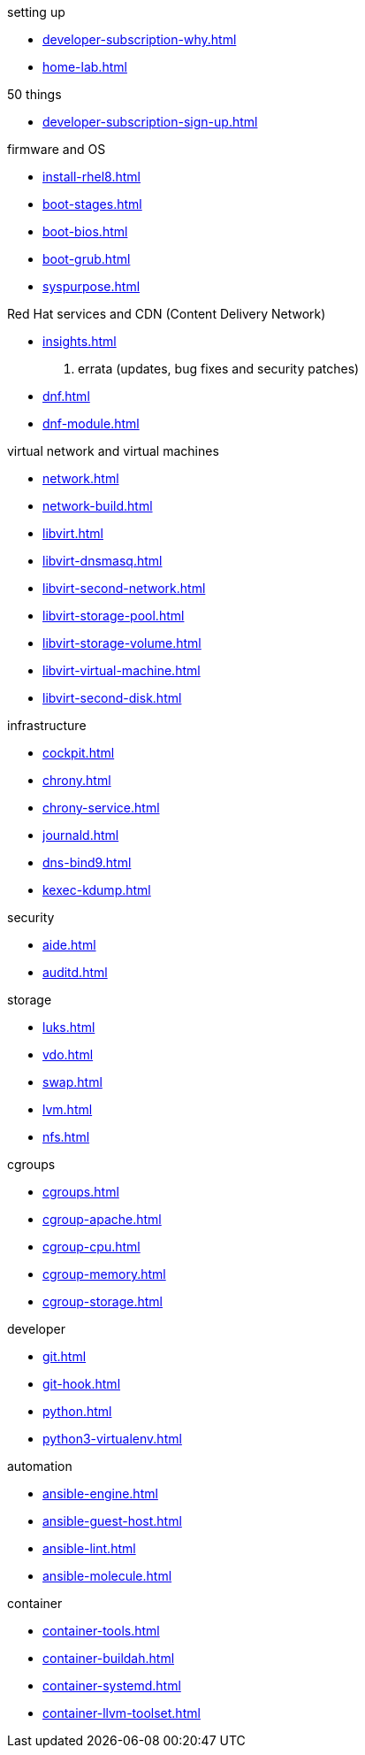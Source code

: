 .setting up  
* xref:developer-subscription-why.adoc[]
* xref:home-lab.adoc[]

.50 things 
* xref:developer-subscription-sign-up.adoc[] 

.firmware and OS 
* xref:install-rhel8.adoc[]
* xref:boot-stages.adoc[]
* xref:boot-bios.adoc[]
* xref:boot-grub.adoc[]
* xref:syspurpose.adoc[]

.Red Hat services and CDN (Content Delivery Network)
* xref:insights.adoc[]
. errata (updates, bug fixes and security patches)
* xref:dnf.adoc[] 
* xref:dnf-module.adoc[] 

.virtual network and virtual machines 
* xref:network.adoc[]
* xref:network-build.adoc[]
* xref:libvirt.adoc[]
* xref:libvirt-dnsmasq.adoc[]
* xref:libvirt-second-network.adoc[]
* xref:libvirt-storage-pool.adoc[]
* xref:libvirt-storage-volume.adoc[]
* xref:libvirt-virtual-machine.adoc[]
* xref:libvirt-second-disk.adoc[]

.infrastructure 
* xref:cockpit.adoc[]
* xref:chrony.adoc[] 
* xref:chrony-service.adoc[] 
* xref:journald.adoc[] 
* xref:dns-bind9.adoc[] 
* xref:kexec-kdump.adoc[] 

.security 
* xref:aide.adoc[]
* xref:auditd.adoc[]

.storage 
* xref:luks.adoc[]
* xref:vdo.adoc[]
* xref:swap.adoc[]
* xref:lvm.adoc[]
* xref:nfs.adoc[]

.cgroups
* xref:cgroups.adoc[]
* xref:cgroup-apache.adoc[]
* xref:cgroup-cpu.adoc[]
* xref:cgroup-memory.adoc[]
* xref:cgroup-storage.adoc[]

.developer 
* xref:git.adoc[]
* xref:git-hook.adoc[]
* xref:python.adoc[]
* xref:python3-virtualenv.adoc[]

.automation  
* xref:ansible-engine.adoc[]
* xref:ansible-guest-host.adoc[]
* xref:ansible-lint.adoc[]
* xref:ansible-molecule.adoc[]

.container
* xref:container-tools.adoc[]
* xref:container-buildah.adoc[]
* xref:container-systemd.adoc[]
* xref:container-llvm-toolset.adoc[]
